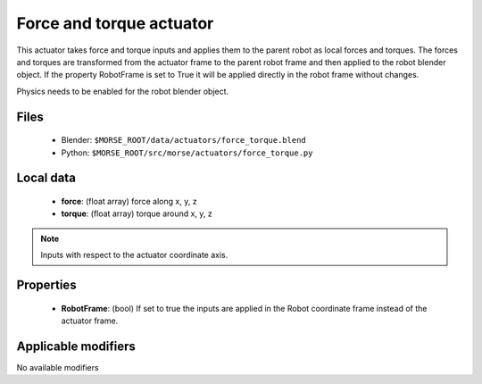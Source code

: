 Force and torque actuator 
=============================================

This actuator takes force and torque inputs and applies them to the
parent robot as local forces and torques.
The forces and torques are transformed from the actuator frame to the
parent robot frame and then applied to the robot blender object.
If the property RobotFrame is set to True it will be applied
directly in the robot frame without changes.

Physics needs to be enabled for the robot blender object.

Files 
-----

  -  Blender: ``$MORSE_ROOT/data/actuators/force_torque.blend``
  -  Python: ``$MORSE_ROOT/src/morse/actuators/force_torque.py``

Local data 
----------
 
  -  **force**: (float array) force along x, y, z
  -  **torque**: (float array) torque around x, y, z
  
.. note:: Inputs with respect to the actuator coordinate axis.

Properties
----------

  - **RobotFrame**: (bool) If set to true the inputs are applied in the Robot coordinate frame instead of the actuator frame.

Applicable modifiers 
--------------------

No available modifiers
